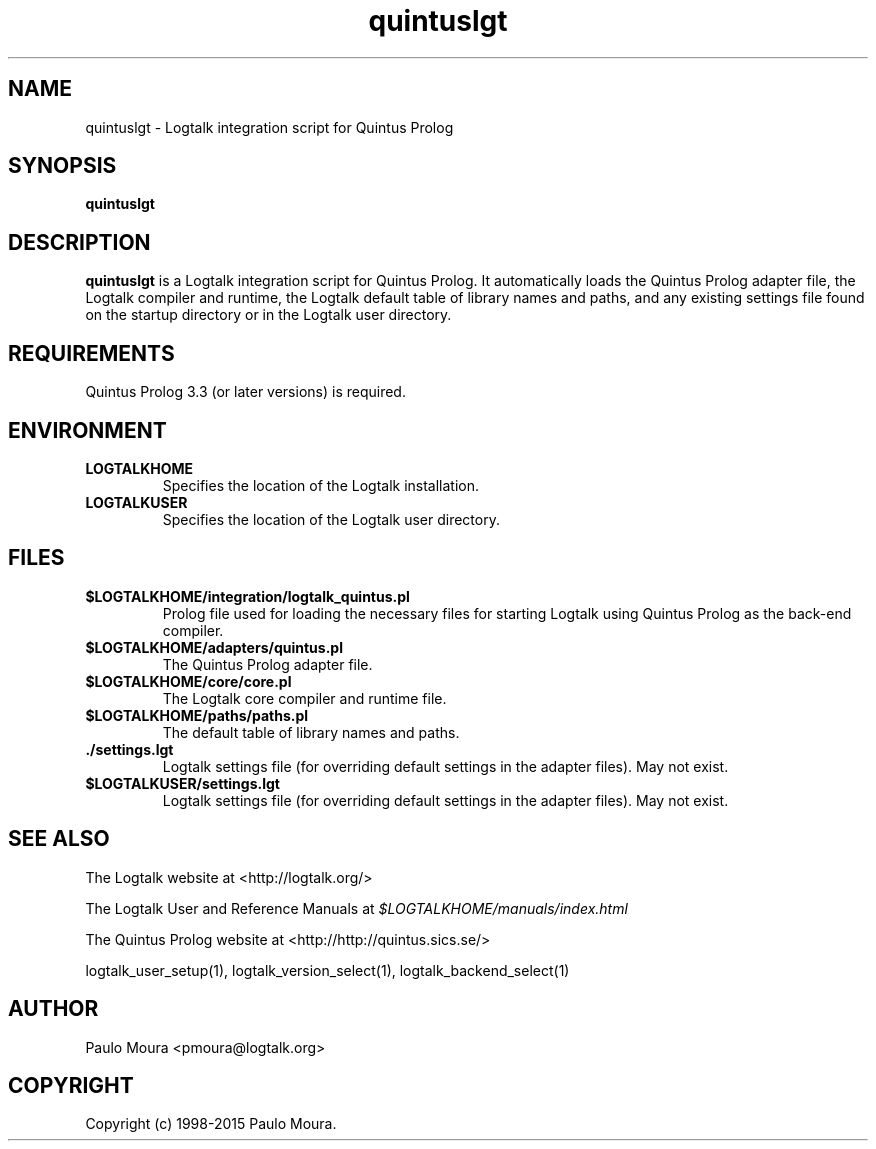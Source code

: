 .TH quintuslgt 1 "February 6, 2014" "Logtalk 3.00.0" "Logtalk Documentation"

.SH NAME
quintuslgt \- Logtalk integration script for Quintus Prolog

.SH SYNOPSIS
.B quintuslgt

.SH DESCRIPTION
\f3quintuslgt\f1 is a Logtalk integration script for Quintus Prolog. It automatically loads the Quintus Prolog adapter file, the Logtalk compiler and runtime, the Logtalk default table of library names and paths, and any existing settings file found on the startup directory or in the Logtalk user directory.

.SH REQUIREMENTS
Quintus Prolog 3.3 (or later versions) is required.

.SH ENVIRONMENT
.TP
.B LOGTALKHOME
Specifies the location of the Logtalk installation.
.TP
.B LOGTALKUSER
Specifies the location of the Logtalk user directory.

.SH FILES
.TP
.BI $LOGTALKHOME/integration/logtalk_quintus.pl
Prolog file used for loading the necessary files for starting Logtalk using Quintus Prolog as the back-end compiler.
.TP
.BI $LOGTALKHOME/adapters/quintus.pl
The Quintus Prolog adapter file.
.TP
.BI $LOGTALKHOME/core/core.pl
The Logtalk core compiler and runtime file.
.TP
.BI $LOGTALKHOME/paths/paths.pl
The default table of library names and paths.
.TP
.BI ./settings.lgt
Logtalk settings file (for overriding default settings in the adapter files). May not exist.
.TP
.BI $LOGTALKUSER/settings.lgt
Logtalk settings file (for overriding default settings in the adapter files). May not exist.

.SH "SEE ALSO"
The Logtalk website at <http://logtalk.org/>
.PP
The Logtalk User and Reference Manuals at \f2$LOGTALKHOME/manuals/index.html\f1
.PP
The Quintus Prolog website at <http://http://quintus.sics.se/>
.PP
logtalk_user_setup(1),\ logtalk_version_select(1),\ logtalk_backend_select(1)

.SH AUTHOR
Paulo Moura <pmoura@logtalk.org>

.SH COPYRIGHT
Copyright (c) 1998-2015 Paulo Moura.
